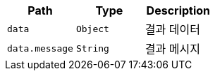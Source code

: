 |===
|Path|Type|Description

|`+data+`
|`+Object+`
|결과 데이터

|`+data.message+`
|`+String+`
|결과 메시지

|===